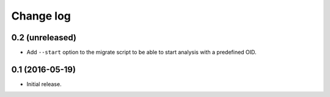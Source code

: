 ==========
Change log
==========

0.2 (unreleased)
================

- Add ``--start`` option to the migrate script to be able to start analysis
  with a predefined OID.


0.1 (2016-05-19)
================

* Initial release.
